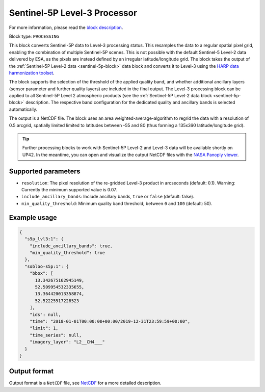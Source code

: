 .. meta::
   :description: UP42 processing blocks: Sentinel-5P Level-3 Processor
   :keywords: UP42, processing, Level-3, Sentinel-5P, Precursor, Processor

.. _s5p-lvl3-block:

Sentinel-5P Level-3 Processor
=============================
For more information, please read the `block description <https://marketplace.up42.com/block/a9397cf1-8ea6-4c03-9634-3678438c0508>`_.

Block type: ``PROCESSING``

This block converts Sentinel-5P data to Level-3 processing status. This resamples the data to a regular spatial pixel grid, enabling the combination of multiple Sentinel-5P scenes.
This is not possible with the default Sentinel-5 Level-2 data delivered by ESA, as the pixels are instead defined by an irregular latitude/longitude grid.
The block takes the output of the :ref:`Sentinel-5P Level-2 data <sentinel-5p-block>` data block and converts it to Level-3 using the `HARP data harmonization toolset <https://github.com/stcorp/harp>`_.

The block supports the selection of the threshold of the applied quality band, and whether additional ancillary layers (sensor parameter and further quality layers) are included in the final output.
The Level-3 processing block can be applied to all Sentinel-5P Level 2 atmospheric products (see the :ref:`Sentinel-5P Level-2 data block <sentinel-5p-block>` description. The respective band configuration for the dedicated quality and ancillary bands is selected automatically.

The output is a NetCDF file. The block uses an area weighted-average-algorithm to regrid the data with a resolution of 0.5 arcgrid, spatially limited limited to latitudes between -55 and 80 (thus forming a 135x360 latitude/longitude grid).

.. tip:: Further processing blocks to work with Sentinel-5P Level-2 and Level-3 data will be available shortly on UP42.
   In the meantime, you can open and visualize the output NetCDF files with the `NASA Panoply viewer <https://www.giss.nasa.gov/tools/panoply/>`_.


Supported parameters
--------------------

* ``resolution``: The pixel resolution of the re-gridded Level-3 product in arcseconds (default: 0.1). Warning: Currently the minimum supported value is 0.07.
* ``include_ancillary_bands``: Include ancillary bands, ``true`` or ``false`` (default: false).
* ``min_quality_threshold``: Minimum quality band threshold, between ``0`` and ``100`` (default: 50).

Example usage
-------------

.. code-block:: javascript

    {
      "s5p_lvl3:1": {
        "include_ancillary_bands": true,
        "min_quality_threshold": true
      },
      "sobloo-s5p:1": {
        "bbox": [
          13.342675162945149,
          52.509954532335655,
          13.364420013358874,
          52.52225517228523
        ],
        "ids": null,
        "time": "2018-01-01T00:00:00+00:00/2019-12-31T23:59:59+00:00",
        "limit": 1,
        "time_series": null,
        "imagery_layer": "L2__CH4___"
      }
    }


Output format
-------------
Output format is a ``NetCDF`` file, see `NetCDF <https://en.wikipedia.org/wiki/NetCDF>`_ for a more detailed description.

